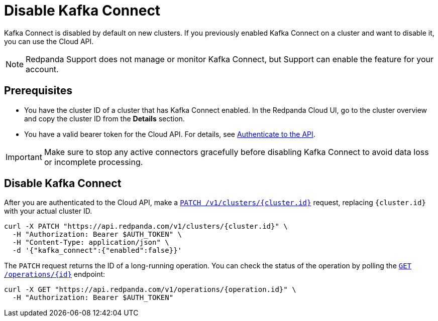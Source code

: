 = Disable Kafka Connect
:description: Learn how to disable Kafka Connect using the Cloud API.

Kafka Connect is disabled by default on new clusters. If you previously enabled Kafka Connect on a cluster and want to disable it, you can use the Cloud API. 

NOTE: Redpanda Support does not manage or monitor Kafka Connect, but Support can enable the feature for your account.

== Prerequisites

- You have the cluster ID of a cluster that has Kafka Connect enabled. In the Redpanda Cloud UI, go to the cluster overview and copy the cluster ID from the **Details** section.
- You have a valid bearer token for the Cloud API. For details, see xref:manage:api/cloud-api-authentication.adoc[Authenticate to the API]. 

IMPORTANT: Make sure to stop any active connectors gracefully before disabling Kafka Connect to avoid data loss or incomplete processing.

== Disable Kafka Connect

After you are authenticated to the Cloud API, make a xref:api:ROOT:cloud-controlplane-api.adoc#patch-/v1/clusters/-cluster.id-[`PATCH /v1/clusters/{cluster.id}`] request, replacing `{cluster.id}` with your actual cluster ID.

[,bash]
----
curl -X PATCH "https://api.redpanda.com/v1/clusters/{cluster.id}" \
  -H "Authorization: Bearer $AUTH_TOKEN" \
  -H "Content-Type: application/json" \
  -d '{"kafka_connect":{"enabled":false}}'
----


The `PATCH` request returns the ID of a long-running operation. You can check the status of the operation by polling the xref:api:ROOT:cloud-controlplane-api.adoc#get-/v1/operations/-id-[`GET /operations/{id}`] endpoint:

[,bash]
----
curl -X GET "https://api.redpanda.com/v1/operations/{operation.id}" \
  -H "Authorization: Bearer $AUTH_TOKEN"
----
